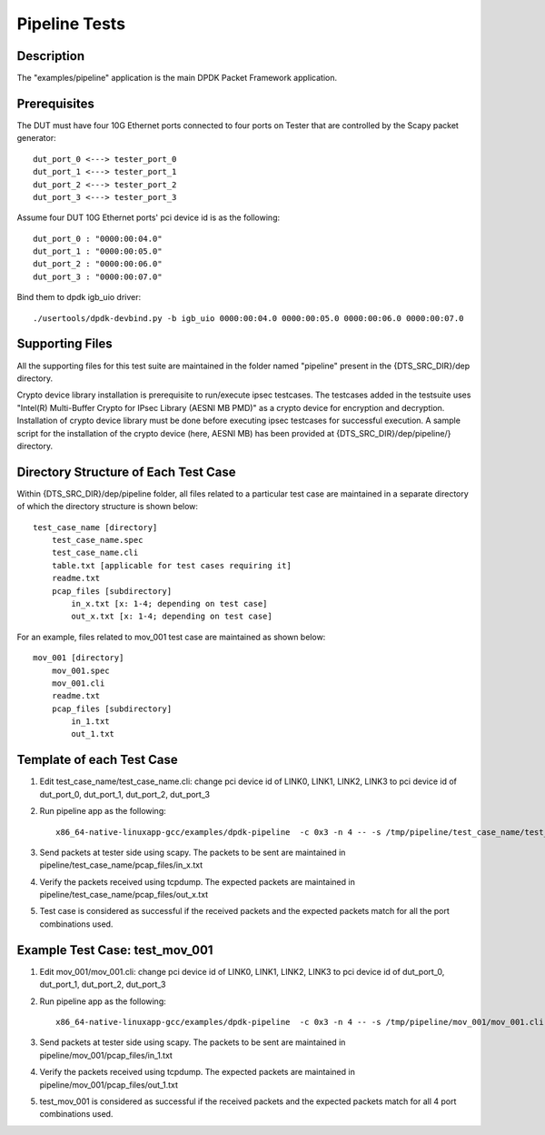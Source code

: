 .. SPDX-License-Identifier: BSD-3-Clause
   Copyright(c) 2020 Intel Corporation

=============================
Pipeline Tests
=============================

Description
===========
The "examples/pipeline" application is the main DPDK Packet Framework
application.

Prerequisites
==============
The DUT must have four 10G Ethernet ports connected to four ports on
Tester that are controlled by the Scapy packet generator::

    dut_port_0 <---> tester_port_0
    dut_port_1 <---> tester_port_1
    dut_port_2 <---> tester_port_2
    dut_port_3 <---> tester_port_3

Assume four DUT 10G Ethernet ports' pci device id is as the following::

    dut_port_0 : "0000:00:04.0"
    dut_port_1 : "0000:00:05.0"
    dut_port_2 : "0000:00:06.0"
    dut_port_3 : "0000:00:07.0"

Bind them to dpdk igb_uio driver::

    ./usertools/dpdk-devbind.py -b igb_uio 0000:00:04.0 0000:00:05.0 0000:00:06.0 0000:00:07.0

Supporting Files
================
All the supporting files for this test suite are maintained in the folder named "pipeline"
present in the {DTS_SRC_DIR}/dep directory.

Crypto device library installation is prerequisite to run/execute ipsec testcases.
The testcases added in the testsuite uses "Intel(R) Multi-Buffer Crypto for
IPsec Library (AESNI MB PMD)" as a crypto device for encryption and decryption.
Installation of crypto device library must be done before executing ipsec testcases
for successful execution. A sample script for the installation of the crypto device
(here, AESNI MB) has been provided at {DTS_SRC_DIR}/dep/pipeline/} directory.

Directory Structure of Each Test Case
=====================================
Within {DTS_SRC_DIR}/dep/pipeline folder, all files related to a particular test case are maintained
in a separate directory of which the directory structure is shown below::

    test_case_name [directory]
        test_case_name.spec
        test_case_name.cli
        table.txt [applicable for test cases requiring it]
        readme.txt
        pcap_files [subdirectory]
            in_x.txt [x: 1-4; depending on test case]
            out_x.txt [x: 1-4; depending on test case]

For an example, files related to mov_001 test case are maintained as shown below::

    mov_001 [directory]
        mov_001.spec
        mov_001.cli
        readme.txt
        pcap_files [subdirectory]
            in_1.txt
            out_1.txt

Template of each Test Case
===========================
1. Edit test_case_name/test_case_name.cli:
   change pci device id of LINK0, LINK1, LINK2, LINK3 to pci device id of
   dut_port_0, dut_port_1, dut_port_2, dut_port_3

2. Run pipeline app as the following::

    x86_64-native-linuxapp-gcc/examples/dpdk-pipeline  -c 0x3 -n 4 -- -s /tmp/pipeline/test_case_name/test_case_name.cli

3. Send packets at tester side using scapy. The packets to be sent are maintained in pipeline/test_case_name/pcap_files/in_x.txt

4. Verify the packets received using tcpdump. The expected packets are maintained in pipeline/test_case_name/pcap_files/out_x.txt

5. Test case is considered as successful if the received packets and the expected packets match for all the port combinations used.

Example Test Case: test_mov_001
=========================================
1. Edit mov_001/mov_001.cli:
   change pci device id of LINK0, LINK1, LINK2, LINK3 to pci device id of
   dut_port_0, dut_port_1, dut_port_2, dut_port_3

2. Run pipeline app as the following::

    x86_64-native-linuxapp-gcc/examples/dpdk-pipeline  -c 0x3 -n 4 -- -s /tmp/pipeline/mov_001/mov_001.cli

3. Send packets at tester side using scapy. The packets to be sent are maintained in pipeline/mov_001/pcap_files/in_1.txt

4. Verify the packets received using tcpdump. The expected packets are maintained in pipeline/mov_001/pcap_files/out_1.txt

5. test_mov_001 is considered as successful if the received packets and the expected packets match for all 4 port combinations used.
